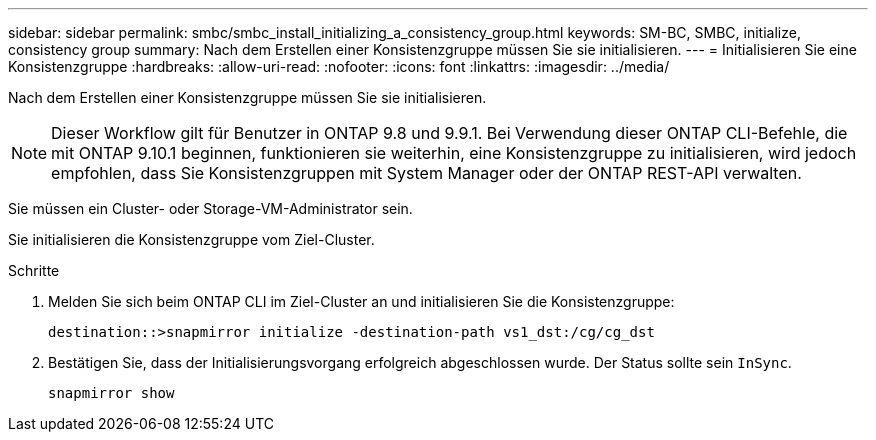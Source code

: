 ---
sidebar: sidebar 
permalink: smbc/smbc_install_initializing_a_consistency_group.html 
keywords: SM-BC, SMBC, initialize, consistency group 
summary: Nach dem Erstellen einer Konsistenzgruppe müssen Sie sie initialisieren. 
---
= Initialisieren Sie eine Konsistenzgruppe
:hardbreaks:
:allow-uri-read: 
:nofooter: 
:icons: font
:linkattrs: 
:imagesdir: ../media/


[role="lead"]
Nach dem Erstellen einer Konsistenzgruppe müssen Sie sie initialisieren.


NOTE: Dieser Workflow gilt für Benutzer in ONTAP 9.8 und 9.9.1. Bei Verwendung dieser ONTAP CLI-Befehle, die mit ONTAP 9.10.1 beginnen, funktionieren sie weiterhin, eine Konsistenzgruppe zu initialisieren, wird jedoch empfohlen, dass Sie Konsistenzgruppen mit System Manager oder der ONTAP REST-API verwalten.

Sie müssen ein Cluster- oder Storage-VM-Administrator sein.

Sie initialisieren die Konsistenzgruppe vom Ziel-Cluster.

.Schritte
. Melden Sie sich beim ONTAP CLI im Ziel-Cluster an und initialisieren Sie die Konsistenzgruppe:
+
`destination::>snapmirror initialize -destination-path vs1_dst:/cg/cg_dst`

. Bestätigen Sie, dass der Initialisierungsvorgang erfolgreich abgeschlossen wurde. Der Status sollte sein `InSync`.
+
`snapmirror show`


